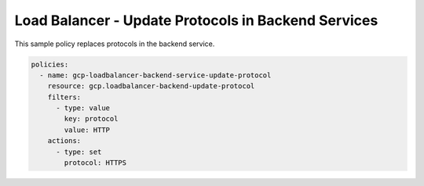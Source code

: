 Load Balancer - Update Protocols in Backend Services
=====================================================

This sample policy replaces protocols in the backend service.

.. code-block:: yaml

    policies:
      - name: gcp-loadbalancer-backend-service-update-protocol
        resource: gcp.loadbalancer-backend-update-protocol
        filters:
          - type: value
            key: protocol
            value: HTTP
        actions:
          - type: set
            protocol: HTTPS
